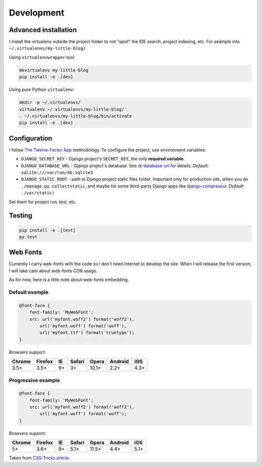 Development
===========

Advanced installation
---------------------

I install the virtualenv outside the project folder
to not "spoil" the IDE search, project indexing, etc.
For example into ``~/.virtualenvs/my-little-blog/``.

Using ``virtualenvwrapper`` tool:

.. code:: bash

    mkvirtualenv my-little-blog
    pip install -e .[dev]

Using pure Python ``virtualenv``:

.. code:: bash

    mkdir -p ~/.virtualenvs/
    virtualenv ~/.virtualenvs/my-little-blog/
    . ~/.virtualenvs/my-little-blog/bin/activate
    pip install -e .[dev]


Configuration
-------------

I follow `The Twelve-Factor App <http://12factor.net/>`_ methodology.
To configure the project, use environment variables:

- ``DJANGO_SECRET_KEY`` - Django project's ``SECRET_KEY``, the only **required variable**.
- ``DJANGO_DATABASE_URL`` - Django project's database.
  See `dj-database-url <https://github.com/kennethreitz/dj-database-url>`_ for details.
  *Default:* ``sqlite:///var/run/db.sqlite3``
- ``DJANGO_STATIC_ROOT`` - path to Django project static files folder.
  Important only for production site, when you do ``./manage.py collectstatic``, and maybe for some
  third-party Django apps like `django-compressor <https://github.com/django-compressor/django-compressor>`_.
  *Default:* ``./var/static/``

Set them for project run, test, etc.


Testing
-------

.. code:: bash

    pip install -e .[test]
    py.test


Web Fonts
---------

Currently I carry web-fonts with the code so I don't need Internet to develop the site.
When I will release the first version, I will take care about web-fonts CDN usage.

As for now, here is a little note about web-fonts embedding.


Default example
***************

.. code-block:: css

    @font-face {
        font-family: 'MyWebFont';
        src: url('myfont.woff2') format('woff2'),
            url('myfont.woff') format('woff'),
            url('myfont.ttf') format('truetype');
    }

Browsers support:

======= ======= ======= ======= ======= ======= =======
Chrome  Firefox IE      Safari  Opera   Android iOS
======= ======= ======= ======= ======= ======= =======
3.5+    3.5+    9+      3+      10.1+   2.2+    4.3+
======= ======= ======= ======= ======= ======= =======


Progressive example
*******************

.. code-block:: css

    @font-face {
        font-family: 'MyWebFont';
        src: url('myfont.woff2') format('woff2'),
            url('myfont.woff') format('woff');
    }

Browsers support:

======= ======= ======= ======= ======= ======= =======
Chrome  Firefox IE      Safari  Opera   Android iOS
======= ======= ======= ======= ======= ======= =======
5+      3.6+    9+      5.1+    11.5+   4.4+    5.1+
======= ======= ======= ======= ======= ======= =======


Taken from `CSS-Tricks article <https://css-tricks.com/snippets/css/using-font-face/>`_.
